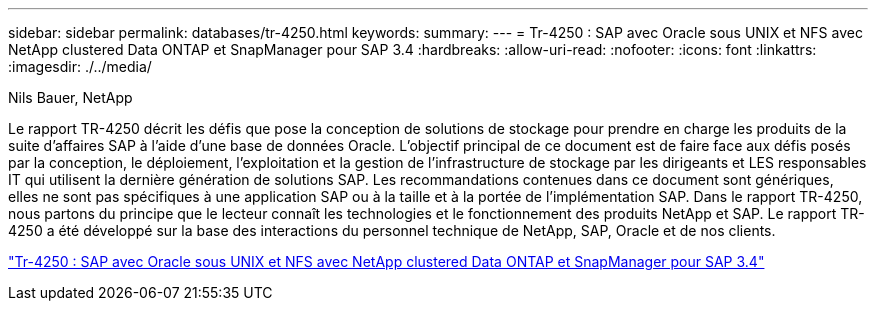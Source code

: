 ---
sidebar: sidebar 
permalink: databases/tr-4250.html 
keywords:  
summary:  
---
= Tr-4250 : SAP avec Oracle sous UNIX et NFS avec NetApp clustered Data ONTAP et SnapManager pour SAP 3.4
:hardbreaks:
:allow-uri-read: 
:nofooter: 
:icons: font
:linkattrs: 
:imagesdir: ./../media/


Nils Bauer, NetApp

[role="lead"]
Le rapport TR-4250 décrit les défis que pose la conception de solutions de stockage pour prendre en charge les produits de la suite d'affaires SAP à l'aide d'une base de données Oracle. L'objectif principal de ce document est de faire face aux défis posés par la conception, le déploiement, l'exploitation et la gestion de l'infrastructure de stockage par les dirigeants et LES responsables IT qui utilisent la dernière génération de solutions SAP. Les recommandations contenues dans ce document sont génériques, elles ne sont pas spécifiques à une application SAP ou à la taille et à la portée de l'implémentation SAP. Dans le rapport TR-4250, nous partons du principe que le lecteur connaît les technologies et le fonctionnement des produits NetApp et SAP. Le rapport TR-4250 a été développé sur la base des interactions du personnel technique de NetApp, SAP, Oracle et de nos clients.

link:https://www.netapp.com/pdf.html?item=/media/19525-tr-4250.pdf["Tr-4250 : SAP avec Oracle sous UNIX et NFS avec NetApp clustered Data ONTAP et SnapManager pour SAP 3.4"^]
